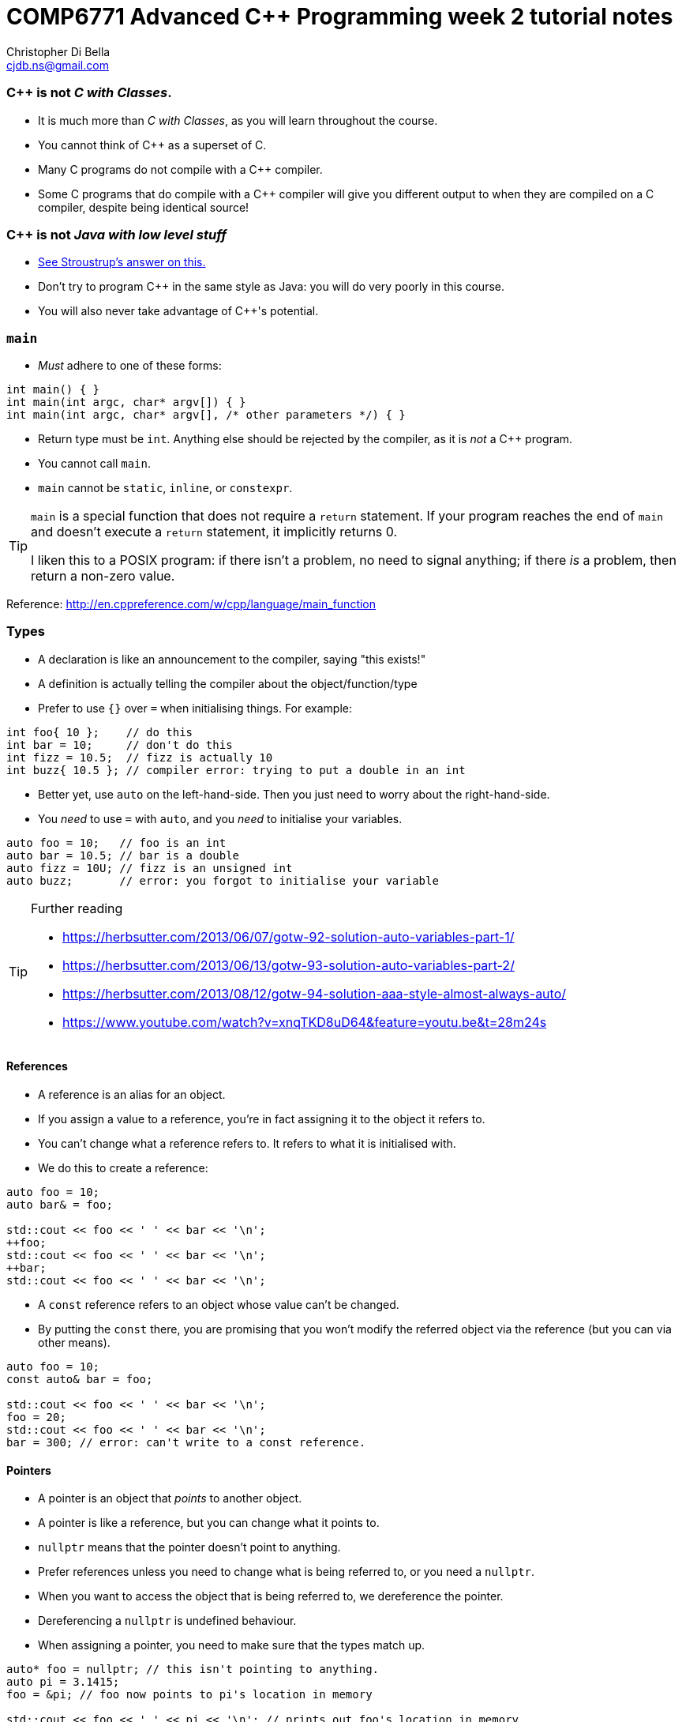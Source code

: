 COMP6771 Advanced C++ Programming week 2 tutorial notes
=======================================================
:Author: Christopher Di Bella
:Email: cjdb.ns@gmail.com
:Date: 2016/08/03
:Revision: 1
:cpp: C++

=== {cpp} is not _C with Classes_.
* It is much more than _C with Classes_, as you will learn throughout the course.
* You cannot think of {cpp} as a superset of C.
* Many C programs do not compile with a {cpp} compiler.
* Some C programs that do compile with a {cpp} compiler will give you different output to when they
  are compiled on a C compiler, despite being identical source!

=== {cpp} is not _Java with low level stuff_
* link:http://stroustrup.com/bs_faq.html#Java[See Stroustrup's answer on this.]
* Don't try to program {cpp} in the same style as Java: you will do very poorly in this course.
* You will also never take advantage of {cpp}'s potential.

=== `main`
* _Must_ adhere to one of these forms:
[source,cpp]
------------
int main() { }
int main(int argc, char* argv[]) { }
int main(int argc, char* argv[], /* other parameters */) { }
------------

* Return type must be `int`. Anything else should be rejected by the compiler, as it is _not_ a {cpp}
  program.
* You cannot call `main`.
* `main` cannot be `static`, `inline`, or `constexpr`.

[TIP]
=====
`main` is a special function that does not require a `return` statement.
If your program reaches the end of `main` and doesn't execute a `return` statement, it implicitly
returns 0.

I liken this to a POSIX program: if there isn't a problem, no need to signal anything; if there _is_
a problem, then return a non-zero value.
=====

Reference: http://en.cppreference.com/w/cpp/language/main_function

=== Types
* A declaration is like an announcement to the compiler, saying "this exists!"
* A definition is actually telling the compiler about the object/function/type
* Prefer to use `{}` over `=` when initialising things. For example:
[source,cpp]
------------
int foo{ 10 };    // do this
int bar = 10;     // don't do this
int fizz = 10.5;  // fizz is actually 10
int buzz{ 10.5 }; // compiler error: trying to put a double in an int
------------

* Better yet, use `auto` on the left-hand-side. Then you just need to worry about the
  right-hand-side.
* You _need_ to use `=` with `auto`, and you _need_ to initialise your variables.
[source,cpp]
------------
auto foo = 10;   // foo is an int
auto bar = 10.5; // bar is a double
auto fizz = 10U; // fizz is an unsigned int
auto buzz;       // error: you forgot to initialise your variable
------------

.Further reading
[TIP]
=====
* https://herbsutter.com/2013/06/07/gotw-92-solution-auto-variables-part-1/
* https://herbsutter.com/2013/06/13/gotw-93-solution-auto-variables-part-2/
* https://herbsutter.com/2013/08/12/gotw-94-solution-aaa-style-almost-always-auto/
* https://www.youtube.com/watch?v=xnqTKD8uD64&feature=youtu.be&t=28m24s
=====

==== References
* A reference is an alias for an object.
* If you assign a value to a reference, you're in fact assigning it to the object it refers to.
* You can't change what a reference refers to. It refers to what it is initialised with.
* We do this to create a reference:
[source,cpp]
------------
auto foo = 10;
auto bar& = foo;

std::cout << foo << ' ' << bar << '\n';
++foo;
std::cout << foo << ' ' << bar << '\n';
++bar;
std::cout << foo << ' ' << bar << '\n';
------------

* A `const` reference refers to an object whose value can't be changed.
* By putting the `const` there, you are promising that you won't modify the referred object via the
  reference (but you can via other means).
[source,cpp]
------------
auto foo = 10;
const auto& bar = foo;

std::cout << foo << ' ' << bar << '\n';
foo = 20;
std::cout << foo << ' ' << bar << '\n';
bar = 300; // error: can't write to a const reference.
------------

==== Pointers
* A pointer is an object that 'points' to another object.
* A pointer is like a reference, but you can change what it points to.
* `nullptr` means that the pointer doesn't point to anything.
* Prefer references unless you need to change what is being referred to, or you need a `nullptr`.
* When you want to access the object that is being referred to, we dereference the pointer.
* Dereferencing a `nullptr` is undefined behaviour.
* When assigning a pointer, you need to make sure that the types match up.
[source,cpp]
------------
auto* foo = nullptr; // this isn't pointing to anything.
auto pi = 3.1415;
foo = &pi; // foo now points to pi's location in memory

std::cout << foo << ' ' << pi << '\n'; // prints out foo's location in memory
std::cout << *foo << ' ' << pi << '\n'; // *foo is the same as pi, and is like a reference.
*foo = 3.141592; // changing pi through foo
std::cout << foo << ' ' << pi << '\n';
std::cout << *foo << ' ' << pi << '\n';

auto bar e = 2.8;
foo = &e; // foo now points to e's memory location and has nothing to do with pi
std::cout << foo << ' ' << e << ' ' << pi << '\n';
std::cout << *foo << ' ' << e << ' ' << pi <<'\n';
------------

* There's two types of pointer: `const` pointers, and pointer to `const`.
* A `const` pointer is a pointer that can only point to one thing, like a reference can only
  reference one thing.
* A pointer to `const` is a pointer that can point to anything at any time, but you can't change the
  value that is pointed to when you dereference the pointer.
[source,cpp]
------------
auto pi = 3.14;
auto* const foo = &pi;
*foo = 3.1415; // ok
foo = nullptr; // error: foo is a const pointer and cannot be changed

const auto* bar = &pi; // bar is the pointer, pi is the pointee
*bar = 3.141592; // error: bar is a pointer-to-const, so you cannot change the pointee
bar = nullptr; // ok

const auto* const fizz = &pi;
*fizz = 3.141592; // error: fizz is a pointer-to-const, so you cannot change the pointee
fizz = nullptr; // error: fizz is a const pointer and cannot be changed
------------

=== Streams
* `<<` is the put-to operator, and is associated with output.
* `>>` is the get-from operator, and is associated with input.

==== `iostream`
* `cout` is the character output stream.
* `cerr` is the character error stream.

[CAUTION]
=========
* Many students asked why I choose to use `'\n'` over `endl` in tutorials.
* They pointed out that `endl` is a platform-independent version of `'\n'`, and becomes `"\r\n"` on
  Windows systems, and `'\n'` on Unix systems such as Linux.
* Many textbooks and online sources state this, but it is a red herring (myth, etc.).
* `endl` does two things: it puts `'\n'` to the output/error stream, and then flushes the buffer.
* This means that other than flushing the stream, it is literally no different to using `'\n'`.
* Flushing a buffer is slow, so your program might suffer a performance hit.
* If you're sceptical, take a look through any of the textbooks I mentioned above, or any of the
  references below.
* The CppCoreGuidelines recommend against using `endl` unless you _need_ to print `'\n'` and then
  flush the buffer.
* If you _really_ need to flush frequently, consider `cerr` or `unitbuf` in real-world programs.
* I am not sure if COMP6771 assignments check `stderr` (what `cerr` writes to by default).
* Provided that you understand the first four points, these are not hard-and-fast rules, but my
  recommendations, based off programmers such as Stroustrup, Sutter, Zubkov, etc.
* The following code examples all do exactly the same thing on _every_ system.
[source,cpp]
------------
// example 1
std::cout << "Hello, world!" << std::endl;

// example 2
std::cout << "Hello, world!\n" << std::flush;

// example 3
std::cout << "Hello, world!\n";
std::cout.flush();

// example 4
std::cout << "Hello, world!";
std::cout.put('\n');
std::cout.flush();
------------
=========

* `cin` is the character input stream.

[CAUTION]
=========
* When getting input from `cin`, you need to check whether or not the input is properly formatted.
* Compile and run the the program below, and try entering the input `a 12345`:

[source,cpp]
------------
#include <iostream>

int main()
{
   std::cout << "Enter two unsigned ints:\n";
   auto a = 0U;
   auto b = 0U;
   std::cin >> a >> b;
   std::cout << "a == " << a << "; b == " << b << '\n';
}
------------

* Because you didn't check that the input was good, your program didn't know what to do.
* The results are probably _very_ interesting.
* Now do the same thing with this program:
[source,cpp]
------------
#include <iostream>
#include <limits>

int main()
{
   std::cout << "Enter two unsigned ints:\n";
   auto a = 0U;
   auto b = 0U;

   // keep trying to get input until the correct type of input is put in
   while (!(std::cin >> a >> b))
   {
      std::cerr << "Whoops! Please enter two whole numbers >= 0.\n";
      std::cout << "Enter two unsigned ints:\n";

      // clear the error flags
      std::cin.clear();

      // ignore everything until the first new line in the buffer
      std::cin.ignore(std::numeric_limits<std::streamsize>::max(), '\n');
   }

   std::cout << "a == " << a << "; b == " << b << '\n';
}
------------
=========

===== References
* Working Draft, Standard for Programming Language {cpp}, p.1051 (final {cpp}14 draft)
* link:https://github.com/isocpp/CppCoreGuidelines/blob/master/CppCoreGuidelines.md#slio50-avoid-endl[CppCoreGuidelines: Avoid `endl`]
* link:https://www.quora.com/Why-is-endl-preferred-over-n-sequence-in-C%2B%2B/answer/Sergey-Zubkov-1?srid=CbmP&share=527eb8ca[Why is `endl` preferred over `'\n'` sequence? -- Quora.com]
* link:https://www.youtube.com/watch?v=GMqQOEZYVJQ[{cpp} Weekly ep 7: Stop using `std::endl`]
* link:http://en.cppreference.com/w/cpp/io/manip/endl[en.cppreference.com on `endl`]
* link:http://stackoverflow.com/questions/213907/c-stdendl-vs-n[StackOverflow post on `'\n'` and `endl`]

==== `fstream`
* `ofstream` is for file output.
* `ifstream` is for file input.
* `fstream` is for file input and file output on the _same_ file at the _same_ time. Don't use this
  unless you need to perform both input and output on the same file.
   - Anything applicable to `ifstream` is also applicable to `fstream`
   - Anything applicable to `ofstream` is also applicable to `fstream`
* Using file streams is the same as when you use `cout` and `cin`.
[CAUTION]
=========
* Many sources incorrectly inform you to use `ifstream::eof` when reading in from file.
* `eof` is just an indicator
* This is the correct way to handle file input:
[source,cpp]
------------
#include <iostream>
#include <fstream>

int main()
{
   auto infile = std::ifstream{ "foo" };
   if (!infile)
   {
      std::cerr << "File opening failed\n";
      return 1;
   }

   // we use a for-statement, because we don't need to use the variable `a`
   // after we finish reading in the file!
   for (auto a = 0; infile >> a; )
      std::cout << a << '\n';

   if (infile.eof())
   {
      std::cout << "End of file reached successfully\n";
   }
   else if (infile.bad())
   {
      std::cerr << "I/O error while reading\n";
      return 2;
   }
   else if (infile.fail())
   {
      std::cerr << "Non-integer data encountered\n";
      return 3;
   }
}
------------

.Reference
****
* Author: Sergey Zubkov
* Website: Quora.com
* Source: https://www.quora.com/What-is-the-the-function-of-eof-in-c%2B%2B/answer/Sergey-Zubkov-1?srid=CbmP
* I modified the code to suit the style of code I recommend. This is a demonstration of what _verbatim
  plagiarism_ looks like.
* **Do not plagiarise others' work.**
****
=========

=== RAII
* Notice how Sergey didn't close the file, and I didn't bother to add it in for him to suit our
  style.
* This caused a bit of concern in the tutorials.
* This is an example of Resource Acquisition is Initialisation (RAII for short).
* RAII is essentially an object cleaning up after itself when you are finished with it.
* "Finished" means the object has been destroyed:
   - The end of the expression for a temporary (an object without a name, such as a string literal)
   - A local variable gone out of scope
   - Deleting (freeing) an object on the heap
   - Leaving the program (for `static` varaibles)
   - We will cover object lifetime throughout the course, so don't panic if you don't get it yet.
   - Source: http://en.cppreference.com/w/cpp/language/lifetime
* RAII is not like garbage collection
   - RAII is a programming _idiom_; garbage collection is a fire-and-forget tool.
   - RAII requires you to allocate resources and clean up after yourself
   - When using RAII correctly, you are guaranteed to have the clean up when the object is
     destroyed. Garbage collection makes no such guarantee.
   - Source 1: http://en.cppreference.com/w/cpp/language/raii
   - Source 2: http://stackoverflow.com/questions/8712666/when-has-raii-an-advantage-over-gc
* When the `ifstream` object goes out of scope, the file will automatically be closed.
* An `ofstream` file will flush the stream and then close.
* If you're uncomfortable about the above, you can consider this program instead:
[source,cpp]
------------
#include <iostream>
#include <fstream>

int main()
{
   if (auto infile = std::ifstream{ "foo" })
   {
      for (auto a = 0; infile >> a; )
         std::cout << a << '\n';

      if (infile.eof())
      {
         std::cout << "End of file reached successfully\n";
      }
      else if (infile.bad())
      {
         std::cerr << "I/O error while reading\n";
         return 2;
      }
      else if (infile.fail())
      {
         std::cerr << "Non-integer data encountered\n";
         return 3;
      }
   }
   else
   {
      std::cerr << "File opening failed\n";
      return 1;
   } // file closed here, where the if-statement is finished.
}
------------

.Reference
[CAUTION]
=========
* Author: Sergey Zubkov
* Website: Quora.com
* Source: https://www.quora.com/What-is-the-the-function-of-eof-in-c%2B%2B/answer/Sergey-Zubkov-1?srid=CbmP
* I modified the code to suit the style I'm recommending. This is a demonstration of what _derived
  plagiarism_ looks like.
* **Do not do plagiarise others' work.**
=========

* I actually recommend this one. The original example was just for motivation about RAII.
* When we get to the end of the outer `if`-statement, the file is automatically closed.
* We generally like to keep objects as local as possible, which is why we've used a `for`-loop
  instead of a `while`-loop.

==== `sstream`
* `istringstream` is for converting values in text to types (e.g. `"42"` to `42`)
* `ostringstream` is for converting objects to values in strings (e.g. `42` to `"42"`)
* `stringstream` is for both `istringstream` operations and `ostringstream` operations.
* The same rules apply to the `sstream` objects as `iostream` and `fstream` objects.

